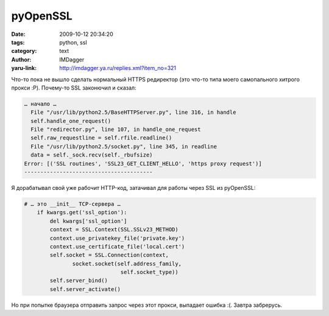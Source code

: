 pyOpenSSL
=========
:date: 2009-10-12 20:34:20
:tags: python, ssl
:category: text
:author: IMDagger
:yaru-link: http://imdagger.ya.ru/replies.xml?item_no=321

Что-то пока не вышло сделать нормальный HTTPS редиректор (это что-то
типа моего самопального хитрого прокси :P). Почему-то SSL законючил и
сказал:

.. code-block:: pytb

    … начало …
      File "/usr/lib/python2.5/BaseHTTPServer.py", line 316, in handle
      self.handle_one_request()
      File "redirector.py", line 107, in handle_one_request
      self.raw_requestline = self.rfile.readline()
      File "/usr/lib/python2.5/socket.py", line 345, in readline
      data = self._sock.recv(self._rbufsize)
    Error: [('SSL routines', 'SSL23_GET_CLIENT_HELLO', 'https proxy request')]
    ----------------------------------------

Я  дорабатывал свой уже рабочит HTTP-код, затачивал для работы через
SSL из pyOpenSSL:

.. code-block:: python

    # … это __init__ TCP-сервера …
        if kwargs.get('ssl_option'):
            del kwargs['ssl_option']
            context = SSL.Context(SSL.SSLv23_METHOD)
            context.use_privatekey_file('private.key')
            context.use_certificate_file('local.cert')
            self.socket = SSL.Connection(context,
                   socket.socket(self.address_family,
                                  self.socket_type))
            self.server_bind()
            self.server_activate()

Но при попытке браузера отправить запрос через этот прокси,
выпадает ошибка :(. Завтра забрерусь.
